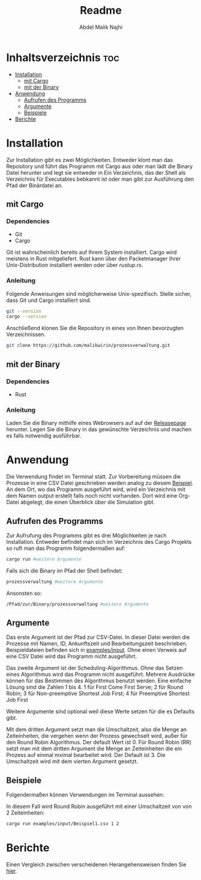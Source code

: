#+title: Readme
#+AUTHOR: Abdel Malik Najhi
#+DESCRIPTION: Readme des Simulationsprogramm einer Prozessverwaltung eines Betriebssystems.
#+OPTIONS: toc:2

* Inhaltsverzeichnis :toc:
- [[#installation][Installation]]
  - [[#mit-cargo][mit Cargo]]
  - [[#mit-der-binary][mit der Binary]]
- [[#anwendung][Anwendung]]
  - [[#aufrufen-des-programms][Aufrufen des Programms]]
  - [[#argumente][Argumente]]
  - [[#beispiele][Beispiele]]
- [[#berichte][Berichte]]

* Installation
Zur Installation gibt es zwei Möglichkeiten. Entweder klont man das Repository und führt das Programm mit Cargo aus oder man lädt die Binary Datei herunter und legt sie entweder in Ein Verzeichnis, das der Shell als Verzeichnis für Executables bebkannt ist oder man gibt zur Ausführung den Pfad der Binärdatei an.
** mit Cargo
*** Dependencies
- Git
- Cargo

Git ist wahrscheinlich bereits auf Ihrem System installiert. Cargo wird meistens in Rust mitgeliefert. Rust kann über den Packetmanager Ihrer Unix-Distribution installiert werden oder über [[rustup.rs]].
*** Anleitung
Folgende Anweisungen sind möglicherweise Unix-spezifisch.
Stelle sicher, dass Git und Cargo installiert sind.
#+begin_src bash
git --version
cargo --version
#+end_src

Anschließend klonen Sie die Repository in eines von Ihnen bevorzugten Verzeichnissen.
#+begin_src bash
git clone https://github.com/malikwirin/prozessverwaltung.git
#+end_src
** mit der Binary
*** Dependencies
- Rust

*** Anleitung
Laden Sie die Binary mithilfe eines Webrowsers auf auf der [[https://github.com/malikwirin/prozessverwaltung/releases][Releasepage]] herunter.
Legen Sie die Binary in das gewünschte Verzeichnis und machen es falls notwendig ausführbar.

* Anwendung
Die Verwendung findet im Terminal statt. Zur Vorbereitung müssen die Prozesse in eine CSV Datei geschrieben werden analog zu diesem [[./examples/input/Beispiel1.csv][Beispiel]].
An dem Ort, wo das Programm ausgeführt wird, wird ein Verzeichnis mit dem Namen output erstellt falls noch nicht vorhanden. Dort wird eine Org-Datei abgelegt, die einen Überblick über die Simulation gibt.
** Aufrufen des Programms
Zur Aufrufung des Programms gibt es drei Möglichkeiten je nach Installation. Entweder befindet man sich im Verzeichnis des Cargo Projekts so ruft man das Programm folgendermaßen auf:
#+begin_src bash
cargo run #weitere Argumente
#+end_src

Falls sich die Binary im Pfad der Shell befindet:
#+begin_src bash
prozessverwaltung #weitere Argumente
#+end_src

Ansonsten so:
#+begin_src bash
/Pfad/zur/Binary/prozessverwaltung #weitere Argumente
#+end_src
** Argumente
Das erste Argument ist der Pfad zur CSV-Datei. In dieser Datei werden die Prozesse mit Namen, ID, Ankunftszeit und Bearbeitungszeit beschrieben. Beispieldateien befinden sich in [[./examples/input][examples/input]]. Ohne einen Verweis auf eine CSV Datei wird das Programm nicht ausgeführt.

Das zweite Argument ist der Scheduling-Algorithmus. Ohne das Setzen eines Algorithmus wird das Programm nicht ausgeführt.
Mehrere Ausdrücke können für das Bestimmen des Algorithmus benutzt werden. Eine einfache Lösung sind die Zahlen 1 bis 4.
1 für First Come First Serve; 2 für Round Robin; 3 für Non-preemptive Shortest Job First; 4 für Preemptive Shortest Job First

Weitere Argumente sind optional weil diese Werte setzen für die es Defaults gibt.

Mit dem dritten Argument setzt man die Umschaltzeit, also die Menge an Zeiteinheiten, die vergehen wenn der Prozess gewechselt wird, außer für den Round Robin Algorithmus. Der default Wert ist 0.
Für Round Robin (RR) setzt man mit dem dritten Argument die Menge an Zeiteinheiten die ein Prozess auf einmal mximal bearbeitet wird. Der Default ist 3. Die Umschaltzeit wird mit dem vierten Argument gesetzt.
** Beispiele
Folgendermaßen können Verwendungen im Terminal aussehen:

In diesem Fall wird Round Robin ausgeführt mit einer Umschaltzeit von von 2 Zeiteinheiten:
#+begin_src bash
cargo run examples/input/Beispiel1.csv 1 2
#+end_src

* Berichte
Einen Vergleich zwischen verscheidenen Herangehensweisen finden Sie [[./examples/Berichte.org][hier]].
